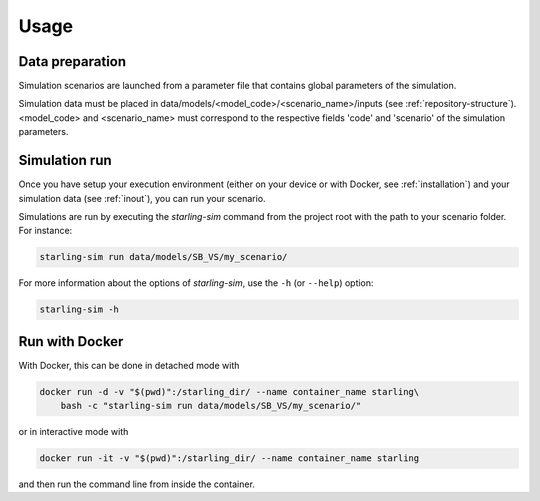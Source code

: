 #####
Usage
#####

****************
Data preparation
****************

Simulation scenarios are launched from a parameter file that contains
global parameters of the simulation.

Simulation data must be placed in data/models/<model_code>/<scenario_name>/inputs
(see :ref:`repository-structure`).
<model_code> and <scenario_name> must correspond to the respective fields
'code' and 'scenario' of the simulation parameters.

**************
Simulation run
**************

Once you have setup your execution environment (either on your device or with Docker, see :ref:`installation`)
and your simulation data (see :ref:`inout`), you can run your scenario.

Simulations are run by executing the `starling-sim` command from the project root
with the path to your scenario folder. For instance:

.. code-block:: bash

    starling-sim run data/models/SB_VS/my_scenario/

For more information about the options of `starling-sim`, use the ``-h`` (or ``--help``) option:

.. code-block:: bash

    starling-sim -h

***************
Run with Docker
***************

With Docker, this can be done in detached mode with

.. code-block:: bash

    docker run -d -v "$(pwd)":/starling_dir/ --name container_name starling\
        bash -c "starling-sim run data/models/SB_VS/my_scenario/"

or in interactive mode with

.. code-block:: bash

    docker run -it -v "$(pwd)":/starling_dir/ --name container_name starling

and then run the command line from inside the container.